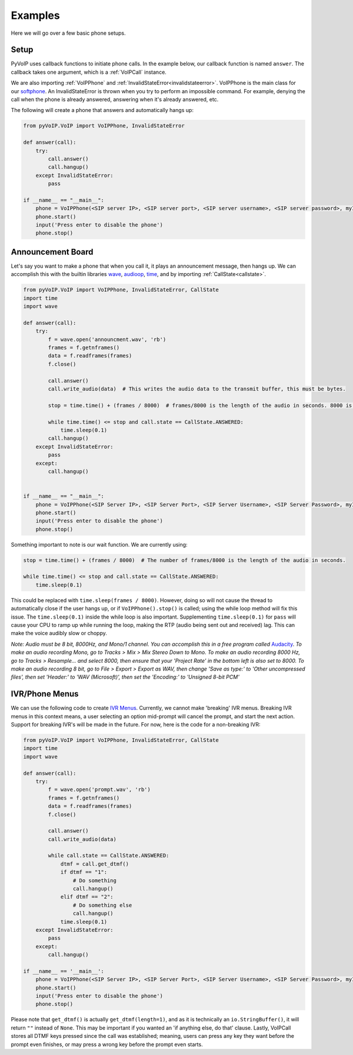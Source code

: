 Examples
########

Here we will go over a few basic phone setups.

Setup
*****

PyVoIP uses callback functions to initiate phone calls.  In the example below, our callback function is named ``answer``.  The callback takes one argument, which is a :ref:`VoIPCall` instance.

We are also importing :ref:`VoIPPhone` and :ref:`InvalidStateError<invalidstateerror>`.  VoIPPhone is the main class for our `softphone <https://en.wikipedia.org/wiki/Softphone>`_.  An InvalidStateError is thrown when you try to perform an impossible command.  For example, denying the call when the phone is already answered, answering when it's already answered, etc.

The following will create a phone that answers and automatically hangs up:

.. code-block:: python
   
  from pyVoIP.VoIP import VoIPPhone, InvalidStateError

  def answer(call):
      try:
          call.answer()
          call.hangup()
      except InvalidStateError:
          pass
  
  if __name__ == "__main__":
      phone = VoIPPhone(<SIP server IP>, <SIP server port>, <SIP server username>, <SIP server password>, myIP=<Your computer's local IP>, callCallback=answer)
      phone.start()
      input('Press enter to disable the phone')
      phone.stop()
    
Announcement Board
******************

Let's say you want to make a phone that when you call it, it plays an announcement message, then hangs up.  We can accomplish this with the builtin libraries `wave <https://docs.python.org/3/library/wave.html>`_, `audioop <https://docs.python.org/3/library/audioop.html>`_, `time <https://docs.python.org/3/library/time.html>`_, and by importing :ref:`CallState<callstate>`.

.. code-block:: python

  from pyVoIP.VoIP import VoIPPhone, InvalidStateError, CallState
  import time
  import wave
  
  def answer(call):
      try:
          f = wave.open('announcment.wav', 'rb')
          frames = f.getnframes()
          data = f.readframes(frames)
          f.close()
      
          call.answer()
          call.write_audio(data)  # This writes the audio data to the transmit buffer, this must be bytes.
      
          stop = time.time() + (frames / 8000)  # frames/8000 is the length of the audio in seconds. 8000 is the hertz of PCMU.
      
          while time.time() <= stop and call.state == CallState.ANSWERED:
              time.sleep(0.1)
          call.hangup()
      except InvalidStateError:
          pass
      except:
          call.hangup()
  
      
  if __name__ == "__main__":
      phone = VoIPPhone(<SIP Server IP>, <SIP Server Port>, <SIP Server Username>, <SIP Server Password>, myIP=<Your computers local IP>, callCallback=answer)
      phone.start()
      input('Press enter to disable the phone')
      phone.stop()

Something important to note is our wait function.  We are currently using:

.. code-block:: python

  stop = time.time() + (frames / 8000)  # The number of frames/8000 is the length of the audio in seconds.
      
  while time.time() <= stop and call.state == CallState.ANSWERED:
      time.sleep(0.1)

This could be replaced with ``time.sleep(frames / 8000)``.  However, doing so will not cause the thread to automatically close if the user hangs up, or if ``VoIPPhone().stop()`` is called; using the while loop method will fix this issue.  The ``time.sleep(0.1)`` inside the while loop is also important.  Supplementing ``time.sleep(0.1)`` for ``pass`` will cause your CPU to ramp up while running the loop, making the RTP (audio being sent out and received) lag.  This can make the voice audibly slow or choppy.

*Note: Audio must be 8 bit, 8000Hz, and Mono/1 channel.  You can accomplish this in a free program called* `Audacity <https://www.audacityteam.org/>`_.  *To make an audio recording Mono, go to Tracks > Mix > Mix Stereo Down to Mono.  To make an audio recording 8000 Hz, go to Tracks > Resample... and select 8000, then ensure that your 'Project Rate' in the bottom left is also set to 8000.  To make an audio recording 8 bit, go to File > Export > Export as WAV, then change 'Save as type:' to 'Other uncompressed files', then set 'Header:' to 'WAV (Microsoft)', then set the 'Encoding:' to 'Unsigned 8-bit PCM'*

IVR/Phone Menus
****************

We can use the following code to create `IVR Menus <https://en.wikipedia.org/wiki/Interactive_voice_response>`_.  Currently, we cannot make 'breaking' IVR menus.  Breaking IVR menus in this context means, a user selecting an option mid-prompt will cancel the prompt, and start the next action.  Support for breaking IVR's will be made in the future.  For now, here is the code for a non-breaking IVR:

.. code-block:: python

  from pyVoIP.VoIP import VoIPPhone, InvalidStateError, CallState
  import time
  import wave
  
  def answer(call):
      try:
          f = wave.open('prompt.wav', 'rb')
          frames = f.getnframes()
          data = f.readframes(frames)
          f.close()
      
          call.answer()
          call.write_audio(data)
      
          while call.state == CallState.ANSWERED:
              dtmf = call.get_dtmf()
              if dtmf == "1":
                  # Do something
                  call.hangup()
              elif dtmf == "2":
                  # Do something else
                  call.hangup()
              time.sleep(0.1)
      except InvalidStateError:
          pass
      except:
          call.hangup()
      
  if __name__ == '__main__':
      phone = VoIPPhone(<SIP Server IP>, <SIP Server Port>, <SIP Server Username>, <SIP Server Password>, myIP=<Your computers local IP>, callCallback=answer)
      phone.start()
      input('Press enter to disable the phone')
      phone.stop()

Please note that ``get_dtmf()`` is actually ``get_dtmf(length=1)``, and as it is technically an ``io.StringBuffer()``, it will return ``""`` instead of ``None``.  This may be important if you wanted an 'if anything else, do that' clause.  Lastly, VoIPCall stores all DTMF keys pressed since the call was established; meaning, users can press any key they want before the prompt even finishes, or may press a wrong key before the prompt even starts.

